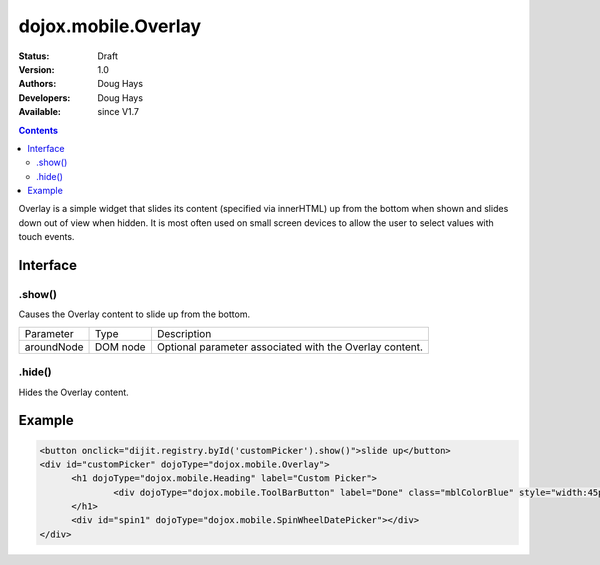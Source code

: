 .. _dojox/mobile/Overlay:

dojox.mobile.Overlay
====================

:Status: Draft
:Version: 1.0
:Authors: Doug Hays
:Developers: Doug Hays
:Available: since V1.7

.. contents::
    :depth: 2

Overlay is a simple widget that slides its content (specified via innerHTML) up from the bottom when shown and slides down out of view when hidden.  It is most often used on small screen devices to allow the user to select values with touch events.

=========
Interface
=========

.show()
-------
Causes the Overlay content to slide up from the bottom.

+--------------+----------+-----------------------------------------------------------------------------------------------------------+
|Parameter     |Type      |Description                                                                                                |
+--------------+----------+-----------------------------------------------------------------------------------------------------------+
|aroundNode    |DOM node  |Optional parameter associated with the Overlay content.                                                    |
+--------------+----------+-----------------------------------------------------------------------------------------------------------+

.hide()
-------
Hides the Overlay content.


=======
Example
=======

.. code-block :: html

  <button onclick="dijit.registry.byId('customPicker').show()">slide up</button>
  <div id="customPicker" dojoType="dojox.mobile.Overlay">
        <h1 dojoType="dojox.mobile.Heading" label="Custom Picker">
                <div dojoType="dojox.mobile.ToolBarButton" label="Done" class="mblColorBlue" style="width:45px;float:right;" onClick="dijit.registry.byId('customPicker').hide()"></div>
        </h1>
        <div id="spin1" dojoType="dojox.mobile.SpinWheelDatePicker"></div>
  </div>

.. image:: SimpleMobileOverlay.png
